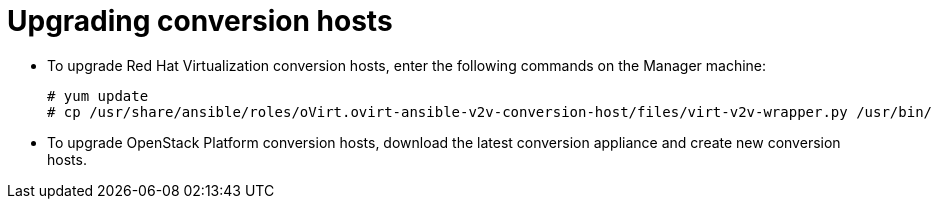 [id="Upgrading_conversion_hosts"]
= Upgrading conversion hosts

* To upgrade Red Hat Virtualization conversion hosts, enter the following commands on the Manager machine:
+
[options="nowrap" subs="+quotes,verbatim"]
----
# yum update
# cp /usr/share/ansible/roles/oVirt.ovirt-ansible-v2v-conversion-host/files/virt-v2v-wrapper.py /usr/bin/
----

* To upgrade OpenStack Platform conversion hosts, download the latest conversion appliance and create new conversion hosts.
